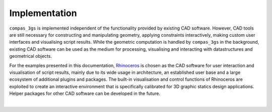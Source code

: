 ********************************************************************************
Implementation
********************************************************************************

``compas_3gs`` is implemented independent of the functionality provided by existing CAD software.
However, CAD tools are still necessary for constructing and manipulating geometry, applying constraints interactively, making custom user interfaces and visualising script results.
While the geometric computation is handled by ``compas_3gs`` in the background, existing CAD software can be used as the medium for processing, visualising and interacting with datastructures and geometrical objects.

For the examples presented in this documentation, `Rhinoceros <https://www.rhino3d.com/>`_ is chosen as the CAD software for user interaction and visualisation of script results, mainly due to its wide usage in architecture, an established user base and a large ecosystem of additional plugins and packages.
The built-in visualisation and control functions of Rhinoceros are exploited to create an interactive environment that is specifically calibrated for 3D graphic
statics design applications.
Helper packages for other CAD software can be developed in the future.

|

.. image:: ../_images/04_rhino_setup.jpg
    :width: 100%


